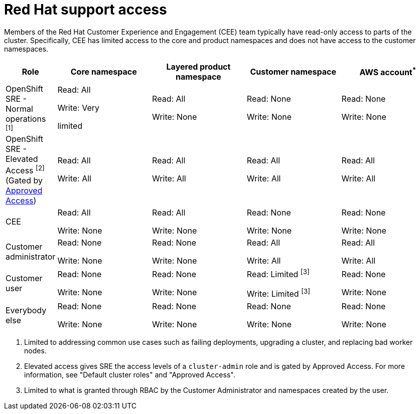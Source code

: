 // Module included in the following assemblies:
//
// * rosa_architecture/rosa_policy_service_definition/rosa-sre-access.adoc

:_mod-docs-content-type: REFERENCE

[id="rosa-policy-rh-access_{context}"]
= Red{nbsp}Hat support access

Members of the Red{nbsp}Hat Customer Experience and Engagement (CEE) team typically have read-only access to parts of the cluster. Specifically, CEE has limited access to the core and product namespaces and does not have access to the customer namespaces.

[cols= "2a,4a,4a,4a,4a",options="header"]

|===

| Role | Core namespace | Layered product namespace | Customer namespace | AWS account^*^

|OpenShift SRE - Normal operations ^[1]^| Read: All

Write: Very

limited
| Read: All

Write: None
| Read: None

Write: None
|Read: None

Write: None

|OpenShift SRE - Elevated Access ^[2]^ (Gated by link:https://docs.redhat.com/en/documentation/red_hat_openshift_service_on_aws/4/html/support/approved-access[Approved Access])| Read: All

Write: All

| Read: All

Write: All
| Read: All

Write: All
|Read: All

Write: All

|CEE
|Read: All

Write: None

|Read: All

Write: None

|Read: None

Write: None

|Read: None

Write: None

|Customer administrator
|Read: None

Write: None

|Read: None

Write: None

| Read: All

Write: All

|Read: All

Write: All

|Customer user
|Read: None

Write: None

|Read: None

Write: None

|Read: Limited ^[3]^

Write: Limited ^[3]^

|Read: None

Write: None

|Everybody else
|Read: None

Write: None
|Read: None

Write: None
|Read: None

Write: None
|Read: None

Write: None

|===
--
1. Limited to addressing common use cases such as failing deployments, upgrading a cluster, and replacing bad worker nodes.
2. Elevated access gives SRE the access levels of a `cluster-admin` role and is gated by Approved Access. For more information, see "Default cluster roles" and "Approved Access".
3. Limited to what is granted through RBAC by the Customer Administrator and namespaces created by the user.
--
